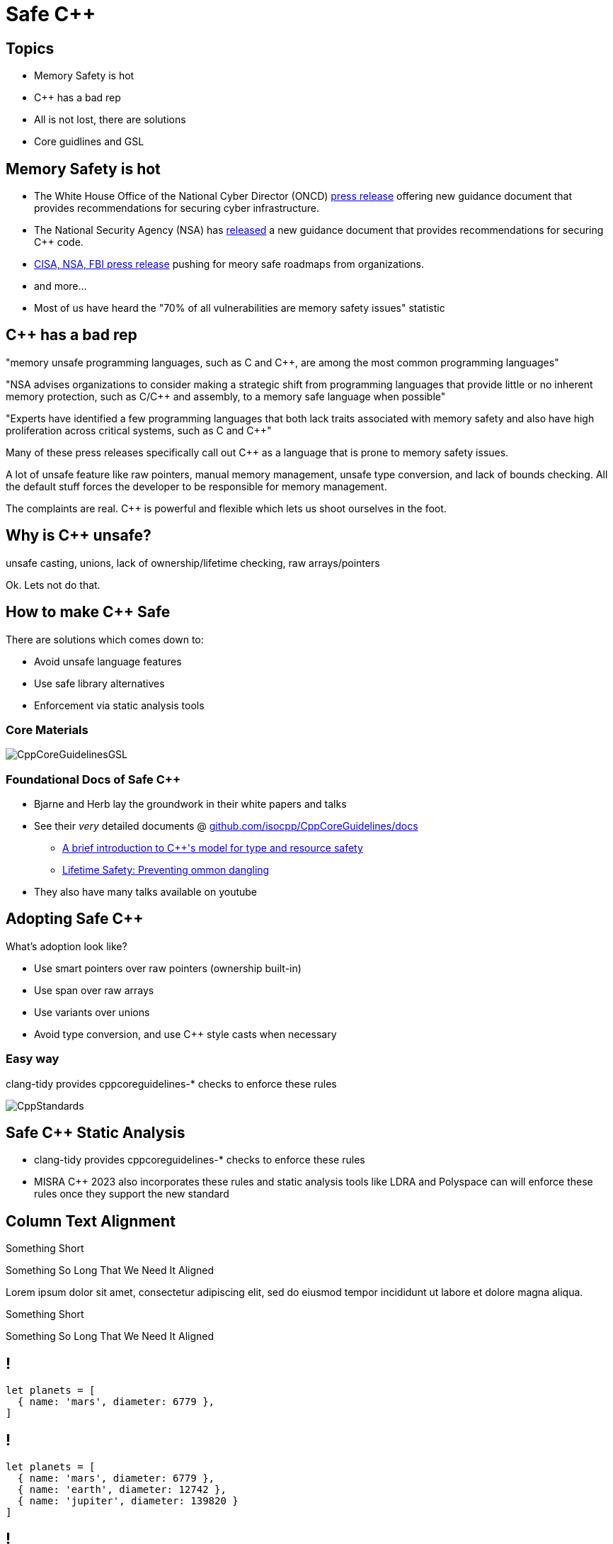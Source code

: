 = Safe C++
:revealjsdir: https://cdnjs.cloudflare.com/ajax/libs/reveal.js/3.9.2
:revealjs_theme: white
:revealjs_slideNumber: true
:revealjs_history: true
// :revealjs_showNotes: true
:icons: font
:source-highlighter: highlightjs

// [.reveal]
// [.columns]

// SHOW don't TELL, pictures of what is being said
// https://www.researchgate.net/publication/228516602_Eliminating_Buffer_Overflows_Using_the_Compiler_or_a_Standalone_Tool

== Topics

* Memory Safety is hot
* {cpp} has a bad rep
* All is not lost, there are solutions
* Core guidlines and GSL


== Memory Safety is hot

* The White House Office of the National Cyber Director (ONCD) link:https://www.whitehouse.gov/oncd/briefing-room/2024/02/26/press-release-technical-report/[press release] offering new guidance document that provides recommendations for securing cyber infrastructure. 
*  The National Security Agency (NSA) has link:https://www.nsa.gov/Press-Room/News-Highlights/Article/Article/3215760/nsa-releases-guidance-on-how-to-protect-against-software-memory-safety-issues/[released] a new guidance document that provides recommendations for securing {cpp} code.
// * A NIST link:https://www.nsa.gov/Press-Room/News-Highlights/Article/Article/3215760/nsa-releases-guidance-on-how-to-protect-against-software-memory-safety-issues/[press release] published guidance today to help software developers and operators prevent and mitigate software memory safety issues, which account for a large portion of exploitable vulnerabilities.
* link:https://www.cisa.gov/case-memory-safe-roadmaps[CISA, NSA, FBI press release] pushing for meory safe roadmaps from organizations. 
* and more...
* Most of us have heard the "70% of all vulnerabilities are memory safety issues" statistic

== {cpp} has a bad rep
"memory unsafe programming languages, such as C and C++, are among the most common programming languages"

"NSA advises organizations to consider making a strategic shift from programming languages that provide little or no inherent memory protection, such as C/C++ and assembly, to a memory safe language when possible"

"Experts have identified a few programming languages that both lack traits associated with memory safety and also have high proliferation across critical systems, such as C and C++"

Many of these press releases specifically call out {cpp} as a language that is prone to memory safety issues.

A lot of unsafe feature like raw pointers, manual memory management, unsafe type conversion, and lack of bounds checking. All the default stuff forces the developer to be responsible for memory management.

The complaints are real. {cpp} is powerful and flexible which lets us shoot ourselves in the foot. 

== Why is C++ unsafe?

unsafe casting, unions, lack of ownership/lifetime checking, raw arrays/pointers

Ok. Lets not do that.

== How to make C++ Safe

There are solutions which comes down to:

* Avoid unsafe language features
* Use safe library alternatives
* Enforcement via static analysis tools

// == The current landscape of safe C++

// * Bjarne Stroustrup, the creator of {cpp}, and Herb Sutter, the chair of the ISO C++ standards committee have been discussing how {cpp} can be used safely.
// * Their papers discussing solutions on the topic date back to 2015

// [%notitle]
=== Core Materials

image::images/CppCoreGuidelinesGSL.jpg[]

=== Foundational Docs of Safe C++

* Bjarne and Herb lay the groundwork in their white papers and talks
* See their _very_ detailed documents @ link:https://github.com/isocpp/CppCoreGuidelines/tree/master/docs[github.com/isocpp/CppCoreGuidelines/docs]
** link:https://github.com/isocpp/CppCoreGuidelines/blob/master/docs/Introduction%20to%20type%20and%20resource%20safety.pdf[A brief introduction to {cpp}'s model for type and resource safety]
** link:https://github.com/isocpp/CppCoreGuidelines/blob/master/docs/Lifetime.pdf[Lifetime Safety: Preventing ommon dangling]
// ** link:https://github.com/isocpp/CppCoreGuidelines/blob/master/docs/P0122R4.pdf[span: bounds-safe views for sequences of objets]
// ** link:https://github.com/isocpp/CppCoreGuidelines/blob/master/docs/ctor-dtor-raii-popl12.pdf[A Mehanized Semanticsc for {cpp} Objet Construction and Destruction, with Appliations to Resourcce Management]
// ** link:https://github.com/isocpp/CppCoreGuidelines/blob/master/docs/gsl-intro.md[Using the Guidelines Support Library (GSL): A Tutorial and FAQ]
* They also have many talks available on youtube

== Adopting Safe C++

What's adoption look like?

* Use smart pointers over raw pointers (ownership built-in)
* Use span over raw arrays
* Use variants over unions
* Avoid type conversion, and use C++ style casts when necessary

=== Easy way

clang-tidy provides cppcoreguidelines-* checks to enforce these rules

image::images/CppStandards.jpg[]

== Safe C++ Static Analysis

* clang-tidy provides cppcoreguidelines-* checks to enforce these rules
* MISRA C++ 2023 also incorporates these rules and static analysis tools like LDRA and Polyspace can will enforce these rules once they support the new standard

[.columns]
== Column Text Alignment

[.column.has-text-left]
--
Something Short

Something So Long That We Need It Aligned
--

[.column.has-text-justified]
Lorem ipsum dolor sit amet, consectetur adipiscing elit, sed do eiusmod tempor incididunt ut labore et dolore magna aliqua.

[.column.has-text-right]
--
Something Short

Something So Long That We Need It Aligned
--

[%auto-animate]
== !

[source%linenums,js,data-id=planets]
----
let planets = [
  { name: 'mars', diameter: 6779 },
]
----

[%auto-animate]
== !

[source%linenums,js,data-id=planets]
----
let planets = [
  { name: 'mars', diameter: 6779 },
  { name: 'earth', diameter: 12742 },
  { name: 'jupiter', diameter: 139820 }
]
----

[%auto-animate]
== !

[source%linenums,js,data-id=planets]
----
let circumferenceReducer = ( c, planet ) => {
  return c + planet.diameter * Math.PI;
}

let planets = [
  { name: 'mars', diameter: 6779 },
  { name: 'earth', diameter: 12742 },
  { name: 'jupiter', diameter: 139820 }
]

let c = planets.reduce( circumferenceReducer, 0 )
----